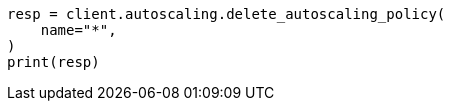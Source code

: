 // This file is autogenerated, DO NOT EDIT
// autoscaling/apis/delete-autoscaling-policy.asciidoc:79

[source, python]
----
resp = client.autoscaling.delete_autoscaling_policy(
    name="*",
)
print(resp)
----
